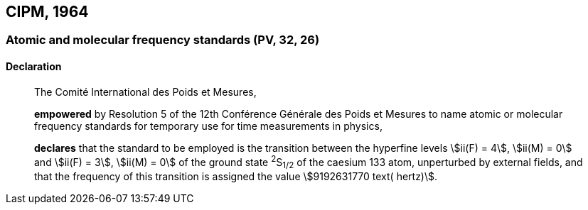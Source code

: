 [[cipm1964]]
== CIPM, 1964

[[cipm1964freq]]
=== Atomic and molecular frequency standards (PV, 32, 26)

==== Declaration
____

The Comité International des Poids et Mesures,

*empowered* by Resolution 5 of the 12th Conférence Générale des Poids et Mesures to name atomic or molecular frequency standards for temporary use for time measurements in physics,

*declares* that the standard to be employed is the transition between the hyperfine levels stem:[ii(F) = 4], stem:[ii(M) = 0] and stem:[ii(F) = 3], stem:[ii(M) = 0] of the ground state ^2^S~1/2~ of the caesium 133 atom, unperturbed by external fields, and that the frequency of this transition is assigned the value stem:[9192631770 text( hertz)].
____
